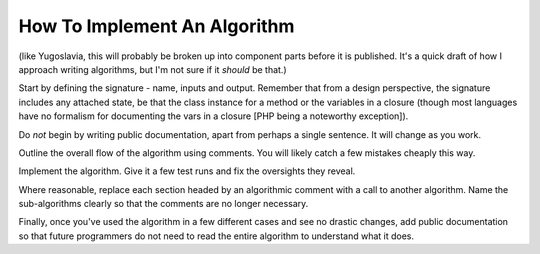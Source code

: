 How To Implement An Algorithm
=============================

(like Yugoslavia, this will probably be broken up into component parts before
it is published. It's a quick draft of how I approach writing algorithms, but
I'm not sure if it *should* be that.)

Start by defining the signature - name, inputs and output. Remember that from a
design perspective, the signature includes any attached state, be that the
class instance for a method or the variables in a closure (though most
languages have no formalism for documenting the vars in a closure [PHP being a
noteworthy exception]).

Do *not* begin by writing public documentation, apart from perhaps a single
sentence. It will change as you work.

Outline the overall flow of the algorithm using comments. You will likely catch
a few mistakes cheaply this way.

Implement the algorithm. Give it a few test runs and fix the oversights they
reveal.

Where reasonable, replace each section headed by an algorithmic comment with a
call to another algorithm. Name the sub-algorithms clearly so that the comments
are no longer necessary.

Finally, once you've used the algorithm in a few different cases and see no
drastic changes, add public documentation so that future programmers do not
need to read the entire algorithm to understand what it does.
